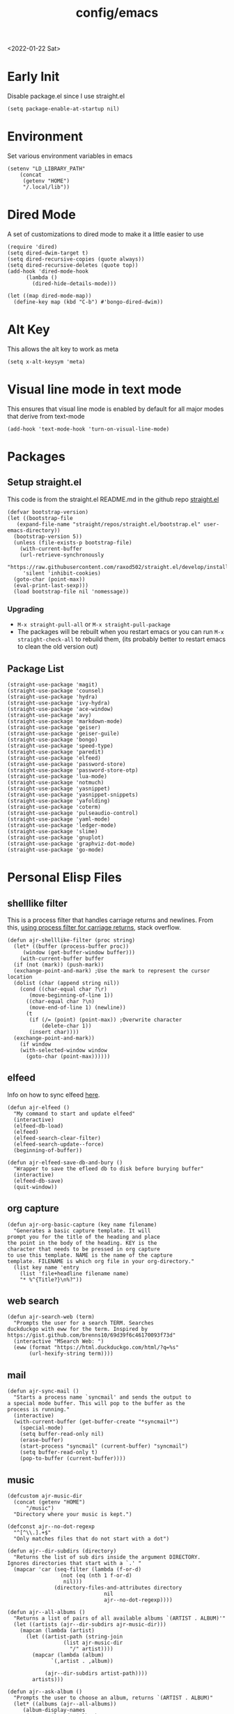 :properties:
:header-args: :tangle ~/.emacs :results none
:end:
<2022-01-22 Sat>
#+title: config/emacs

* Early Init
Disable package.el since I use straight.el
#+begin_src elisp :tangle ~/.config/emacs/early-init.el :mkdirp yes
  (setq package-enable-at-startup nil)
#+end_src
* Environment
Set various environment variables in emacs
#+begin_src elisp
  (setenv "LD_LIBRARY_PATH"
	  (concat
	   (getenv "HOME")
	   "/.local/lib"))
#+end_src
* Dired Mode
A set of customizations to dired mode to make it a little easier to use
#+begin_src elisp
  (require 'dired)
  (setq dired-dwim-target t)
  (setq dired-recursive-copies (quote always))
  (setq dired-recursive-deletes (quote top))
  (add-hook 'dired-mode-hook
	    (lambda ()
	      (dired-hide-details-mode)))

  (let ((map dired-mode-map))
    (define-key map (kbd "C-b") #'bongo-dired-dwim))
#+end_src
* Alt Key
This allows the alt key to work as meta
#+begin_src elisp
  (setq x-alt-keysym 'meta)
#+end_src
* Visual line mode in text mode
This ensures that visual line mode is enabled by default for all major modes that derive from text-mode
#+begin_src elisp
  (add-hook 'text-mode-hook 'turn-on-visual-line-mode)
#+end_src
* Packages
** Setup straight.el
This code is from the straight.el README.md in the github repo [[https://github.com/raxod502/straight.el][straight.el]]
#+begin_src elisp
  (defvar bootstrap-version)
  (let ((bootstrap-file
	 (expand-file-name "straight/repos/straight.el/bootstrap.el" user-emacs-directory))
	(bootstrap-version 5))
    (unless (file-exists-p bootstrap-file)
      (with-current-buffer
	  (url-retrieve-synchronously
	   "https://raw.githubusercontent.com/raxod502/straight.el/develop/install.el"
	   'silent 'inhibit-cookies)
	(goto-char (point-max))
	(eval-print-last-sexp)))
    (load bootstrap-file nil 'nomessage))
#+end_src
*** Upgrading
- =M-x straight-pull-all= or =M-x straight-pull-package=
- The packages will be rebuilt when you restart emacs or you can run =M-x straight-check-all= to rebuild them, (its probably better to restart emacs to clean the old version out)
** Package List
#+begin_src elisp
  (straight-use-package 'magit)
  (straight-use-package 'counsel)
  (straight-use-package 'hydra)
  (straight-use-package 'ivy-hydra)
  (straight-use-package 'ace-window)
  (straight-use-package 'avy)
  (straight-use-package 'markdown-mode)
  (straight-use-package 'geiser)
  (straight-use-package 'geiser-guile)
  (straight-use-package 'bongo)
  (straight-use-package 'speed-type)
  (straight-use-package 'paredit)
  (straight-use-package 'elfeed)
  (straight-use-package 'password-store)
  (straight-use-package 'password-store-otp)
  (straight-use-package 'lua-mode)
  (straight-use-package 'notmuch)
  (straight-use-package 'yasnippet)
  (straight-use-package 'yasnippet-snippets)
  (straight-use-package 'yafolding)
  (straight-use-package 'coterm)
  (straight-use-package 'pulseaudio-control)
  (straight-use-package 'yaml-mode)
  (straight-use-package 'ledger-mode)
  (straight-use-package 'slime)
  (straight-use-package 'gnuplot)
  (straight-use-package 'graphviz-dot-mode)
  (straight-use-package 'go-mode)
#+end_src
* Personal Elisp Files
** shelllike filter
This is a process filter that handles carriage returns and newlines. From this, [[https://stackoverflow.com/questions/19407278/emacs-overwrite-with-carriage-return][using process filter for carriage returns]], stack overflow.
#+name: shelllike-filter
#+begin_src elisp :tangle ~/.emacs.d/ajr.el :mkdirp yes
  (defun ajr-shelllike-filter (proc string)
    (let* ((buffer (process-buffer proc))
	   (window (get-buffer-window buffer)))
      (with-current-buffer buffer
	(if (not (mark)) (push-mark))
	(exchange-point-and-mark) ;Use the mark to represent the cursor location
	(dolist (char (append string nil))
	  (cond ((char-equal char ?\r)
		 (move-beginning-of-line 1))
		((char-equal char ?\n)
		 (move-end-of-line 1) (newline))
		(t
		 (if (/= (point) (point-max)) ;Overwrite character
		     (delete-char 1))
		 (insert char))))
	(exchange-point-and-mark))
      (if window
	  (with-selected-window window
	    (goto-char (point-max))))))
#+end_src

** elfeed
Info on how to sync elfeed [[http://pragmaticemacs.com/emacs/read-your-rss-feeds-in-emacs-with-elfeed/][here]].
#+name: elfeed
#+begin_src elisp :tangle ~/.emacs.d/ajr.el :mkdirp yes
  (defun ajr-elfeed ()
    "My command to start and update elfeed"
    (interactive)
    (elfeed-db-load)
    (elfeed)
    (elfeed-search-clear-filter)
    (elfeed-search-update--force)
    (beginning-of-buffer))

  (defun ajr-elfeed-save-db-and-bury ()
    "Wrapper to save the efleed db to disk before burying buffer"
    (interactive)
    (elfeed-db-save)
    (quit-window))
#+end_src

** org capture
#+name: org-capture
#+begin_src elisp :tangle ~/.emacs.d/ajr.el :mkdirp yes
  (defun ajr-org-basic-capture (key name filename)
    "Generates a basic capture template. It will
  prompt you for the title of the heading and place
  the point in the body of the heading. KEY is the
  character that needs to be pressed in org capture
  to use this template. NAME is the name of the capture
  template. FILENAME is which org file in your org-directory."
    (list key name 'entry
	  (list 'file+headline filename name)
	  "* %^{Title?}\n%?"))
#+end_src

** web search
#+name: web-search
#+begin_src elisp :tangle ~/.emacs.d/ajr.el :mkdirp yes
  (defun ajr-search-web (term)
    "Prompts the user for a search TERM. Searches
  duckduckgo with eww for the term. Inspired by
  https://gist.github.com/brenns10/69d39f6c46170093f73d"
    (interactive "MSearch Web: ")
    (eww (format "https://html.duckduckgo.com/html/?q=%s"
		 (url-hexify-string term))))
#+end_src

** mail
#+name: mail
#+begin_src elisp :tangle ~/.emacs.d/ajr.el :mkdirp yes
  (defun ajr-sync-mail ()
    "Starts a process name `syncmail' and sends the output to
  a special mode buffer. This will pop to the buffer as the
  process is running."
    (interactive)
    (with-current-buffer (get-buffer-create "*syncmail*")
      (special-mode)
      (setq buffer-read-only nil)
      (erase-buffer)
      (start-process "syncmail" (current-buffer) "syncmail")
      (setq buffer-read-only t)
      (pop-to-buffer (current-buffer))))
#+end_src

** music
#+name: music
#+begin_src elisp :tangle ~/.emacs.d/ajr.el :mkdirp yes
  (defcustom ajr-music-dir
    (concat (getenv "HOME")
	    "/music")
    "Directory where your music is kept.")

  (defconst ajr--no-dot-regexp
    "^[^\\.].+$"
    "Only matches files that do not start with a dot")

  (defun ajr--dir-subdirs (directory)
    "Returns the list of sub dirs inside the argument DIRECTORY.
  Ignores directories that start with a `.' "
    (mapcar 'car (seq-filter (lambda (f-or-d)
			       (not (eq (nth 1 f-or-d)
					nil)))
			     (directory-files-and-attributes directory
							     nil
							     ajr--no-dot-regexp))))

  (defun ajr--all-albums ()
    "Returns a list of pairs of all available albums `(ARTIST . ALBUM)'"
    (let ((artists (ajr--dir-subdirs ajr-music-dir)))
      (mapcan (lambda (artist)
		(let ((artist-path (string-join
				    (list ajr-music-dir
					  "/" artist))))
		  (mapcar (lambda (album)
			    `(,artist . ,album))

			  (ajr--dir-subdirs artist-path))))
	      artists)))

  (defun ajr--ask-album ()
    "Prompts the user to choose an album, returns `(ARTIST . ALBUM)"
    (let* ((albums (ajr--all-albums))
	   (album-display-names
	    (mapcar (lambda (album)
		      (format "%s - %s" (car album) (cdr album)))
		    albums))
	   (albums-alist (mapcar (lambda (n)
				   `(,(nth n album-display-names) .
				     ,(nth n albums)))
				 (number-sequence 0 (- (length albums) 1)))))

      (cdr (assoc (completing-read "Which album? "
			       album-display-names)
	      albums-alist))))

  (defun ajr--album-path (album)
    "Gets the path of an album from `(ARTIST . ALBUM)'"
    (string-join (list ajr-music-dir
		       "/"
		       (car album)
		       "/"
		       (cdr album))))

  (defun ajr-bongo-play-album ()
    "Prompts the user for an album and starts playing it"
    (interactive)
    (let ((album (ajr--ask-album)))
      (with-bongo-playlist-buffer
	(bongo-stop)
	(bongo-erase-buffer)
	(bongo-insert-directory-tree (ajr--album-path album))
	(goto-char (point-min))
	(bongo-play))))
#+end_src
** podcasts
*** Variables
#+begin_src elisp :tangle ~/.emacs.d/ajr.el :mkdirp yes
  (defcustom ajr-podcast-dir
    (concat (getenv "HOME")
	    "/podcasts")
    "Directory where your podcasts are kept.
  Used the `ajr-podcast-*' functions.")
#+end_src
*** Podcast dired
#+begin_src elisp :tangle ~/.emacs.d/ajr.el :mkdirp yes
  (defun ajr-podcast-dired ()
    "Opens dired buffer to `ajr-podcast-dir' in other window"
    (interactive)
    (find-file-other-window ajr-podcast-dir))
#+end_src

** video
*** Variables
#+begin_src elisp :tangle ~/.emacs.d/ajr.el :mkdirp yes
  (defcustom ajr-video-dir
    (concat (getenv "HOME")
	    "/videos")
    "Directory where your videos are kept.
  Used the `ajr-video-*' functions.")

  (defcustom ajr-video-program
    "mpv"
    "Program used to play videos.
  This program should accept the path to the video as its argument.")
#+end_src
*** Prompt user for video
#+begin_src elisp :tangle ~/.emacs.d/ajr.el :mkdirp yes
  (defcustom ajr-video-regexp
    ".+\\.\\(mp4\\|webm\\|mkv\\)$"
    "Only matches files ending in `mp4' or `webm' or `mkv'.")

  (defun ajr--ask-video (is-by-date)
    (let ((videos (directory-files
		   ajr-video-dir
		   nil
		   ajr-video-regexp))
	  (sorted-videos (mapcar 'car (sort
				       (directory-files-and-attributes
					ajr-video-dir
					nil
					ajr-video-regexp)
				       (lambda (x y)
					 (time-less-p
					  (file-attribute-modification-time (cdr y))
					  (file-attribute-modification-time (cdr x))))))))

      (completing-read "Which video? " (if is-by-date
					   sorted-videos
					 videos))))

#+end_src

*** Video playback
#+begin_src elisp :tangle ~/.emacs.d/ajr.el :mkdirp yes
  (defun ajr-video-play (arg)
    "Prompts the user for a video from `ajr-video-dir'.
  Uses the `ajr-video-program' to play the video. Use C-u
  to sort the videos by date (newest first)."
    (interactive "P")
    (let* ((video (ajr--ask-video arg))
	   (video-buffer (get-buffer-create "*video-player*"))
	   (script-proc-buffer
	    (make-comint-in-buffer "video-player"
				   video-buffer
				   ajr-video-program
				   nil
				   (string-join (list ajr-video-dir
					"/"
					video))))
	   (video-proc (get-buffer-process video-buffer)))
      (with-current-buffer video-buffer
	;; If the buffer was previously in special mode,
	;; need to set read only to false
	(setq buffer-read-only nil))
      (set-process-sentinel video-proc
			    (lambda (proc change)
			      (with-current-buffer (process-buffer proc)
				(special-mode))))))
#+end_src

*** Video dired
#+begin_src elisp :tangle ~/.emacs.d/ajr.el :mkdirp yes
  (defun ajr-video-dired ()
    "Opens dired buffer to `ajr-video-dir' in other window"
    (interactive)
    (find-file-other-window ajr-video-dir))
#+end_src

*** Video download
#+begin_src elisp :tangle ~/.emacs.d/ajr.el :mkdirp yes
  (require 'url-util)
  (defun ajr-video-youtube-dl-at-point ()
    (interactive)
    (let ((yt-url (url-get-url-at-point)))
      (with-current-buffer (generate-new-buffer "*youtube-dl*")
	(special-mode)
	(setq buffer-read-only nil)
	(insert yt-url)
	(newline)
	(cd ajr-video-dir)
	(setq proc (start-process (format "youtube-dl %s"
					  yt-url)
				  (current-buffer)
				  "youtube-dl"
				  "-f"
				  "best[height<=1080]"
				  yt-url))
	(set-process-filter proc 'ajr-shelllike-filter)
	(pop-to-buffer (current-buffer)))))
#+end_src

** mini scroll
Based on [[https://emacsnyc.org/2021/12/06/may-2021-lightning-talks.html][2021 Emacs lightning talk, "Transient Key Maps" - Zachary Kanfer]]
#+begin_src elisp :tangle ~/.emacs.d/ajr.el :mkdirp yes
  (defvar ajr-mini-scroll-amount 5
    "Scroll lines used by ajr-mini-scroll.")

  (defvar ajr-mini-scroll-map
    (let ((m (make-sparse-keymap)))
      (define-key m (kbd "<down>") 'ajr-mini-scroll-up)
      (define-key m (kbd "<up>") 'ajr-mini-scroll-down)
      m))

  (defun ajr-mini-scroll (lines)
    "Scroll by `lines' lines"
    (interactive)
    (scroll-up lines)
    (set-transient-map ajr-mini-scroll-map))

  (defun ajr-mini-scroll-down ()
    "Scroll down"
    (interactive)
    (ajr-mini-scroll (- ajr-mini-scroll-amount)))

  (defun ajr-mini-scroll-up ()
    "Scroll up"
    (interactive)
    (ajr-mini-scroll ajr-mini-scroll-amount))
#+end_src

** Prompt before closing frame in daemon mode
Based on https://emacs.stackexchange.com/questions/30454/how-to-make-emacs-prompt-me-before-closing-the-last-emacs-gui-frame-when-running
#+begin_src elisp :tangle ~/.emacs.d/ajr.el :mkdirp yes
  (defun ajr-ask-before-closing ()
    "Close frame only if y was pressed"
    (interactive)
    (if (y-or-n-p (format "Do you want to close this frame? "))
	(save-buffers-kill-terminal)
      (message "Ok")))

#+end_src

** Switch to Scratch
- Function that allows me to bind switching to the scratch buffer to a key
#+begin_src elisp :tangle ~/.emacs.d/ajr.el :mkdirp yes
  (defun ajr-scratch ()
    "Switch to the scratch buffer"
    (interactive)
    (switch-to-buffer "*scratch*"))
#+end_src

** ajr.el
 Load the personal elisp files in init file
 #+begin_src elisp
   (load "~/.emacs.d/ajr")
 #+end_src

* Completion
I use ivy for my completion framework
#+begin_src elisp
  (ivy-mode)
#+end_src
* Global Hotkeys
#+begin_src elisp
  (global-set-key (kbd "C-M-s") 'swiper)
  (global-set-key (kbd "C-M-j") 'avy-goto-char)
  (global-set-key (kbd "C-c r") 'ivy-resume)
  (global-set-key (kbd "M-x") 'counsel-M-x)
  (global-set-key (kbd "C-x C-f") 'counsel-find-file)
  (global-set-key (kbd "<f8>") 'compile)
  (global-set-key (kbd "<f9>") 'whitespace-mode)
  (global-set-key (kbd "<f10>") 'whitespace-cleanup)
  (global-set-key (kbd "<f11>") 'notmuch)
  (global-set-key (kbd "C-<f11>") 'ajr-sync-mail)
  (global-set-key (kbd "<f12>") 'comment-dwim)
  (global-set-key (kbd "<f5>") 'ajr-elfeed)
  (global-set-key (kbd "<f6>") 'ajr-scratch)

  ;; password-store
  (global-set-key (kbd "C-<f1>") 'password-store-copy)
  (global-set-key (kbd "C-<f2>") 'password-store-otp-token-copy)

  ;; music
  (define-key global-map (kbd "C-c m") (make-sparse-keymap))
  (global-set-key (kbd "C-c m b") 'bongo-playlist)
  (global-set-key (kbd "C-c m a") 'ajr-bongo-play-album)
  (global-set-key (kbd "C-c m p") 'bongo-pause/resume)
  (global-set-key (kbd "C-c m <right>") 'bongo-next)
  (global-set-key (kbd "C-c m <left>") 'bongo-previous)

  ;; podcasts
  (global-set-key (kbd "C-c m c") 'ajr-podcast-dired)

  ;; videos
  (define-key global-map (kbd "C-c v") (make-sparse-keymap))
  (global-set-key (kbd "C-c v p") 'ajr-video-play)
  (global-set-key (kbd "C-c v b") 'ajr-video-dired)
  (global-set-key (kbd "C-c v d") 'ajr-video-youtube-dl-at-point)

  (global-set-key (kbd "C-x C-b") 'ibuffer)
  (global-set-key (kbd "C-c l") 'org-store-link)
  (global-set-key (kbd "C-c a") 'org-agenda)
  (global-set-key (kbd "C-c c") 'org-capture)
  (global-set-key (kbd "C-x w") 'ajr-search-web)
  (global-set-key (kbd "M-o") 'other-window)
  (global-set-key (kbd "C-x o") 'ace-window)
  (global-set-key (kbd "C-<return>") 'yafolding-toggle-element)

  (pulseaudio-control-default-keybindings)

  ;; mini scroll
  (global-set-key (kbd "C-S-v") 'ajr-mini-scroll-up)
  (global-set-key (kbd "M-S-v") 'ajr-mini-scroll-down)

  ;; prompt before closing frame, only when connecting as a clientq
  (when (daemonp)
    (global-set-key (kbd "C-x C-c") 'ajr-ask-before-closing))
#+end_src

* Paredit
This enables paredit mode for various lisps
#+begin_src elisp
  (autoload 'enable-paredit-mode "paredit"
    "Turn on pseudo-structural editing of Lisp code." t)
  (add-hook 'emacs-lisp-mode-hook #'enable-paredit-mode)
  (add-hook 'eval-expression-minibuffer-setup-hook #'enable-paredit-mode)
  (add-hook 'lisp-mode-hook #'enable-paredit-mode)
  (add-hook 'lisp-interaction-mode-hook #'enable-paredit-mode)
  (add-hook 'scheme-mode-hook #'enable-paredit-mode)
#+end_src
* Org Mode
Customizations and global keys for org mode
#+begin_src elisp
  (global-set-key (kbd "C-c l") 'org-store-link)
  (global-set-key (kbd "C-c a") 'org-agenda)
  (global-set-key (kbd "C-c c") 'org-capture)
#+end_src

#+begin_src elisp
  (setq org-capture-templates
	(list (list "t" "TODO")
	      (list "tt" "Basic TODO" 'entry
		    (list 'file "todos.org") "* TODO %?\n"
		    :prepend t)
	      (list "tl" "TODO with link to file" 'entry
		    (list 'file "todos.org")
		    "* TODO %?\n %a"
		    :prepend t)))
#+end_src
* Before Save Hook
#+begin_src elisp
  (add-hook 'before-save-hook 'whitespace-cleanup)
#+end_src
* Bongo
#+begin_src elisp
  (require 'bongo)
#+end_src
* Artist Mode
#+begin_src elisp
  (add-hook 'artist-mode-hook
	    (lambda ()
	      (setq indent-tabs-mode nil)))
#+end_src
* js mode (JavaScript)
#+begin_src elisp
  (add-hook 'js-mode-hook
	    (lambda ()
	      (setq indent-tabs-mode nil)))
#+end_src
* Global Modes
#+begin_src elisp
  (yas-global-mode)
  (yafolding-mode)
  (add-hook 'prog-mode-hook 'linum-mode)
  (add-hook 'prog-mode-hook 'hl-line-mode)
  (coterm-mode)
  (require 'elfeed)
#+end_src
* Customizations
- Customizations should be stored in a separate file =~/.emacs_custom.el=
- This should be last to ensure that the =~/.emacs-custom.el= can do any local overrides that might be needed
- Elfeed feeds are defined in =~/.elfeed-feeds.el=

#+begin_src elisp
  (setq custom-file "~/.emacs-custom.el")
  (load custom-file)

  (load "~/.elfeed-feeds.el")
#+end_src
** Common Customizations
- =confirm-kill-emacs= - =y-or-n-p=
- Set the theme to =modus-vivendi= or =modus-operandi=
- Change the font to Hack 12 point
- Change the =variable-pitch= face to =Noto Serif=
- Set the =bongo-default-directory= to =~/music=
- Set the =bongo-enabled-backends= to =vlc=
- Change the =browse-url-browser-function= to ='eww-browse-url=
- Set the =efleed-sort-order= to ='ascending=
- Set the =initial-buffer-choice= to =~/=
- Set =menu-bar-mode= to =nil=
- Set =tool-bar-mode= to =nil=
- Set =tab-bar-show= to =nil=
- Set =visible-bell= to =t=
- Edit the =org-babel-load-languages= to enable: C, shell, ditaa, lisp
- Set =org-hide-emphasis-markers= to =t=
- Set =org-startup-folded= to ='content=
- Set =org-agenda-files= to =~/org=
- Set =save-place-mode= to =t=
- Set =shr-image-animate= to =nil= to disable animated gifs in shr
- Set =recenter-positions= to ='(top middle bottom)=
* Emacs Server Mode
- You can enable the emacs server to start at login with =systemctl --user enable emacs=
- You can connect to the server with =emacsclient -c=
- The =-c= flag creates a new frame
- From the [[https://wiki.archlinux.org/title/Emacs#As_a_systemd_unit][ArchWiki]] when emacs is started from systemd it doesn't source =.bash_profile=
- Another option is the start it in your =.Xprofile= with =emacs --fg-daemon=
- This way would inherit the environment variables

* lsp-mode
- [[https://emacs-lsp.github.io/lsp-mode/page/performance/][lsp-mode performance docs]]
- In addition to native compilation the =--with-json= flag can result in an almost 15x performance increase
- This flag requires =libjansson= to be installed
- Increasing the amount of garbage collection =cons= threshold (=gc-cons-threshold=) to 100Mb =(setq gc-cons-threshold 100000000)=
- Increase the read brocess buffer from 4k to 1mb =(setq read-process-output-max (* 5 1024 1024)) ;; 5mb=
** lsp-dart
#+begin_src elisp :tangle no
    ;; Dart Stuff
  (straight-use-package 'dart-mode)
  (straight-use-package 'lsp-mode)
  (straight-use-package 'lsp-dart)
  (straight-use-package 'lsp-treemacs)
  (straight-use-package 'flycheck)
  (straight-use-package 'company)
  (straight-use-package 'lsp-ui)
  (straight-use-package 'hover)
  (straight-use-package 'lsp-ivy)

  (add-hook 'dart-mode-hook 'lsp)

  (setq lsp-keymap-prefix "C-c n")

  (defun ajr-lsp-format-on-save-hook ()
    (when (bound-and-true-p lsp-mode)
      (lsp-format-buffer)))

  (add-hook 'before-save-hook 'ajr-lsp-format-on-save-hook)
#+end_src
** Go
- Install the go language server =gopls=, =go get golang.org/x/tools/gopls@latest=
#+begin_src elisp
  (add-hook 'go-mode-hook 'lsp-deferred)
#+end_src

* elfeed
** Search mode map
#+begin_src elisp
  (eval-after-load "elfeed-search"
    (define-key elfeed-search-mode-map "q" 'ajr-elfeed-save-db-and-bury))
#+end_src
* Desktop Save Mode
- I enable this to persist frames, windows and buffer positions to disk
- Emacs will search in the =desktop-path= for the desktop file at startup
- If you have an =initial-buffer-choice= set when Emacs starts up it will always load that buffer
  - If you don't want this to happen erase customizations for =initial-buffer-choice=
#+begin_src elisp
  (desktop-save-mode 1)
#+end_src

* SLIME
#+begin_src elisp
  (setq inferior-lisp-program "/usr/bin/clisp")
#+end_src
* Hydra
- Use the example hydra for zooming text
#+begin_src elisp
  (require 'hydra)

  (require 'ivy-hydra)

  (defhydra hydra-zoom (global-map "<f2>")
    "zoom"
    ("g" text-scale-increase "in")
    ("l" text-scale-decrease "out"))
#+end_src
* Games
** asm-blox
- A really cool TIS-100 like game made for Emacs, [[https://github.com/zkry/asm-blox][asm-blox]]
#+begin_src elisp
  (straight-use-package '(asm-blox :host github :repo "zkry/asm-blox"))
#+end_src
* Graphviz
- This sets up [[https://github.com/ppareit/graphviz-dot-mode][graphviz-dot-mode]]
#+begin_src elisp
  (setq graphviz-dot-indent-width 4)
#+end_src
